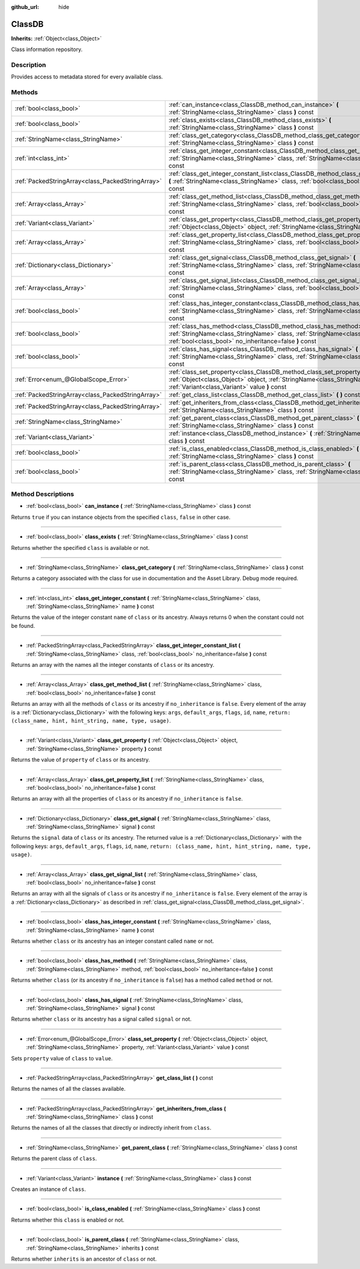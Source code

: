 :github_url: hide

.. Generated automatically by doc/tools/makerst.py in Godot's source tree.
.. DO NOT EDIT THIS FILE, but the ClassDB.xml source instead.
.. The source is found in doc/classes or modules/<name>/doc_classes.

.. _class_ClassDB:

ClassDB
=======

**Inherits:** :ref:`Object<class_Object>`

Class information repository.

Description
-----------

Provides access to metadata stored for every available class.

Methods
-------

+---------------------------------------------------+----------------------------------------------------------------------------------------------------------------------------------------------------------------------------------------------------------------------+
| :ref:`bool<class_bool>`                           | :ref:`can_instance<class_ClassDB_method_can_instance>` **(** :ref:`StringName<class_StringName>` class **)** const                                                                                                   |
+---------------------------------------------------+----------------------------------------------------------------------------------------------------------------------------------------------------------------------------------------------------------------------+
| :ref:`bool<class_bool>`                           | :ref:`class_exists<class_ClassDB_method_class_exists>` **(** :ref:`StringName<class_StringName>` class **)** const                                                                                                   |
+---------------------------------------------------+----------------------------------------------------------------------------------------------------------------------------------------------------------------------------------------------------------------------+
| :ref:`StringName<class_StringName>`               | :ref:`class_get_category<class_ClassDB_method_class_get_category>` **(** :ref:`StringName<class_StringName>` class **)** const                                                                                       |
+---------------------------------------------------+----------------------------------------------------------------------------------------------------------------------------------------------------------------------------------------------------------------------+
| :ref:`int<class_int>`                             | :ref:`class_get_integer_constant<class_ClassDB_method_class_get_integer_constant>` **(** :ref:`StringName<class_StringName>` class, :ref:`StringName<class_StringName>` name **)** const                             |
+---------------------------------------------------+----------------------------------------------------------------------------------------------------------------------------------------------------------------------------------------------------------------------+
| :ref:`PackedStringArray<class_PackedStringArray>` | :ref:`class_get_integer_constant_list<class_ClassDB_method_class_get_integer_constant_list>` **(** :ref:`StringName<class_StringName>` class, :ref:`bool<class_bool>` no_inheritance=false **)** const               |
+---------------------------------------------------+----------------------------------------------------------------------------------------------------------------------------------------------------------------------------------------------------------------------+
| :ref:`Array<class_Array>`                         | :ref:`class_get_method_list<class_ClassDB_method_class_get_method_list>` **(** :ref:`StringName<class_StringName>` class, :ref:`bool<class_bool>` no_inheritance=false **)** const                                   |
+---------------------------------------------------+----------------------------------------------------------------------------------------------------------------------------------------------------------------------------------------------------------------------+
| :ref:`Variant<class_Variant>`                     | :ref:`class_get_property<class_ClassDB_method_class_get_property>` **(** :ref:`Object<class_Object>` object, :ref:`StringName<class_StringName>` property **)** const                                                |
+---------------------------------------------------+----------------------------------------------------------------------------------------------------------------------------------------------------------------------------------------------------------------------+
| :ref:`Array<class_Array>`                         | :ref:`class_get_property_list<class_ClassDB_method_class_get_property_list>` **(** :ref:`StringName<class_StringName>` class, :ref:`bool<class_bool>` no_inheritance=false **)** const                               |
+---------------------------------------------------+----------------------------------------------------------------------------------------------------------------------------------------------------------------------------------------------------------------------+
| :ref:`Dictionary<class_Dictionary>`               | :ref:`class_get_signal<class_ClassDB_method_class_get_signal>` **(** :ref:`StringName<class_StringName>` class, :ref:`StringName<class_StringName>` signal **)** const                                               |
+---------------------------------------------------+----------------------------------------------------------------------------------------------------------------------------------------------------------------------------------------------------------------------+
| :ref:`Array<class_Array>`                         | :ref:`class_get_signal_list<class_ClassDB_method_class_get_signal_list>` **(** :ref:`StringName<class_StringName>` class, :ref:`bool<class_bool>` no_inheritance=false **)** const                                   |
+---------------------------------------------------+----------------------------------------------------------------------------------------------------------------------------------------------------------------------------------------------------------------------+
| :ref:`bool<class_bool>`                           | :ref:`class_has_integer_constant<class_ClassDB_method_class_has_integer_constant>` **(** :ref:`StringName<class_StringName>` class, :ref:`StringName<class_StringName>` name **)** const                             |
+---------------------------------------------------+----------------------------------------------------------------------------------------------------------------------------------------------------------------------------------------------------------------------+
| :ref:`bool<class_bool>`                           | :ref:`class_has_method<class_ClassDB_method_class_has_method>` **(** :ref:`StringName<class_StringName>` class, :ref:`StringName<class_StringName>` method, :ref:`bool<class_bool>` no_inheritance=false **)** const |
+---------------------------------------------------+----------------------------------------------------------------------------------------------------------------------------------------------------------------------------------------------------------------------+
| :ref:`bool<class_bool>`                           | :ref:`class_has_signal<class_ClassDB_method_class_has_signal>` **(** :ref:`StringName<class_StringName>` class, :ref:`StringName<class_StringName>` signal **)** const                                               |
+---------------------------------------------------+----------------------------------------------------------------------------------------------------------------------------------------------------------------------------------------------------------------------+
| :ref:`Error<enum_@GlobalScope_Error>`             | :ref:`class_set_property<class_ClassDB_method_class_set_property>` **(** :ref:`Object<class_Object>` object, :ref:`StringName<class_StringName>` property, :ref:`Variant<class_Variant>` value **)** const           |
+---------------------------------------------------+----------------------------------------------------------------------------------------------------------------------------------------------------------------------------------------------------------------------+
| :ref:`PackedStringArray<class_PackedStringArray>` | :ref:`get_class_list<class_ClassDB_method_get_class_list>` **(** **)** const                                                                                                                                         |
+---------------------------------------------------+----------------------------------------------------------------------------------------------------------------------------------------------------------------------------------------------------------------------+
| :ref:`PackedStringArray<class_PackedStringArray>` | :ref:`get_inheriters_from_class<class_ClassDB_method_get_inheriters_from_class>` **(** :ref:`StringName<class_StringName>` class **)** const                                                                         |
+---------------------------------------------------+----------------------------------------------------------------------------------------------------------------------------------------------------------------------------------------------------------------------+
| :ref:`StringName<class_StringName>`               | :ref:`get_parent_class<class_ClassDB_method_get_parent_class>` **(** :ref:`StringName<class_StringName>` class **)** const                                                                                           |
+---------------------------------------------------+----------------------------------------------------------------------------------------------------------------------------------------------------------------------------------------------------------------------+
| :ref:`Variant<class_Variant>`                     | :ref:`instance<class_ClassDB_method_instance>` **(** :ref:`StringName<class_StringName>` class **)** const                                                                                                           |
+---------------------------------------------------+----------------------------------------------------------------------------------------------------------------------------------------------------------------------------------------------------------------------+
| :ref:`bool<class_bool>`                           | :ref:`is_class_enabled<class_ClassDB_method_is_class_enabled>` **(** :ref:`StringName<class_StringName>` class **)** const                                                                                           |
+---------------------------------------------------+----------------------------------------------------------------------------------------------------------------------------------------------------------------------------------------------------------------------+
| :ref:`bool<class_bool>`                           | :ref:`is_parent_class<class_ClassDB_method_is_parent_class>` **(** :ref:`StringName<class_StringName>` class, :ref:`StringName<class_StringName>` inherits **)** const                                               |
+---------------------------------------------------+----------------------------------------------------------------------------------------------------------------------------------------------------------------------------------------------------------------------+

Method Descriptions
-------------------

.. _class_ClassDB_method_can_instance:

- :ref:`bool<class_bool>` **can_instance** **(** :ref:`StringName<class_StringName>` class **)** const

Returns ``true`` if you can instance objects from the specified ``class``, ``false`` in other case.

----

.. _class_ClassDB_method_class_exists:

- :ref:`bool<class_bool>` **class_exists** **(** :ref:`StringName<class_StringName>` class **)** const

Returns whether the specified ``class`` is available or not.

----

.. _class_ClassDB_method_class_get_category:

- :ref:`StringName<class_StringName>` **class_get_category** **(** :ref:`StringName<class_StringName>` class **)** const

Returns a category associated with the class for use in documentation and the Asset Library. Debug mode required.

----

.. _class_ClassDB_method_class_get_integer_constant:

- :ref:`int<class_int>` **class_get_integer_constant** **(** :ref:`StringName<class_StringName>` class, :ref:`StringName<class_StringName>` name **)** const

Returns the value of the integer constant ``name`` of ``class`` or its ancestry. Always returns 0 when the constant could not be found.

----

.. _class_ClassDB_method_class_get_integer_constant_list:

- :ref:`PackedStringArray<class_PackedStringArray>` **class_get_integer_constant_list** **(** :ref:`StringName<class_StringName>` class, :ref:`bool<class_bool>` no_inheritance=false **)** const

Returns an array with the names all the integer constants of ``class`` or its ancestry.

----

.. _class_ClassDB_method_class_get_method_list:

- :ref:`Array<class_Array>` **class_get_method_list** **(** :ref:`StringName<class_StringName>` class, :ref:`bool<class_bool>` no_inheritance=false **)** const

Returns an array with all the methods of ``class`` or its ancestry if ``no_inheritance`` is ``false``. Every element of the array is a :ref:`Dictionary<class_Dictionary>` with the following keys: ``args``, ``default_args``, ``flags``, ``id``, ``name``, ``return: (class_name, hint, hint_string, name, type, usage)``.

----

.. _class_ClassDB_method_class_get_property:

- :ref:`Variant<class_Variant>` **class_get_property** **(** :ref:`Object<class_Object>` object, :ref:`StringName<class_StringName>` property **)** const

Returns the value of ``property`` of ``class`` or its ancestry.

----

.. _class_ClassDB_method_class_get_property_list:

- :ref:`Array<class_Array>` **class_get_property_list** **(** :ref:`StringName<class_StringName>` class, :ref:`bool<class_bool>` no_inheritance=false **)** const

Returns an array with all the properties of ``class`` or its ancestry if ``no_inheritance`` is ``false``.

----

.. _class_ClassDB_method_class_get_signal:

- :ref:`Dictionary<class_Dictionary>` **class_get_signal** **(** :ref:`StringName<class_StringName>` class, :ref:`StringName<class_StringName>` signal **)** const

Returns the ``signal`` data of ``class`` or its ancestry. The returned value is a :ref:`Dictionary<class_Dictionary>` with the following keys: ``args``, ``default_args``, ``flags``, ``id``, ``name``, ``return: (class_name, hint, hint_string, name, type, usage)``.

----

.. _class_ClassDB_method_class_get_signal_list:

- :ref:`Array<class_Array>` **class_get_signal_list** **(** :ref:`StringName<class_StringName>` class, :ref:`bool<class_bool>` no_inheritance=false **)** const

Returns an array with all the signals of ``class`` or its ancestry if ``no_inheritance`` is ``false``. Every element of the array is a :ref:`Dictionary<class_Dictionary>` as described in :ref:`class_get_signal<class_ClassDB_method_class_get_signal>`.

----

.. _class_ClassDB_method_class_has_integer_constant:

- :ref:`bool<class_bool>` **class_has_integer_constant** **(** :ref:`StringName<class_StringName>` class, :ref:`StringName<class_StringName>` name **)** const

Returns whether ``class`` or its ancestry has an integer constant called ``name`` or not.

----

.. _class_ClassDB_method_class_has_method:

- :ref:`bool<class_bool>` **class_has_method** **(** :ref:`StringName<class_StringName>` class, :ref:`StringName<class_StringName>` method, :ref:`bool<class_bool>` no_inheritance=false **)** const

Returns whether ``class`` (or its ancestry if ``no_inheritance`` is ``false``) has a method called ``method`` or not.

----

.. _class_ClassDB_method_class_has_signal:

- :ref:`bool<class_bool>` **class_has_signal** **(** :ref:`StringName<class_StringName>` class, :ref:`StringName<class_StringName>` signal **)** const

Returns whether ``class`` or its ancestry has a signal called ``signal`` or not.

----

.. _class_ClassDB_method_class_set_property:

- :ref:`Error<enum_@GlobalScope_Error>` **class_set_property** **(** :ref:`Object<class_Object>` object, :ref:`StringName<class_StringName>` property, :ref:`Variant<class_Variant>` value **)** const

Sets ``property`` value of ``class`` to ``value``.

----

.. _class_ClassDB_method_get_class_list:

- :ref:`PackedStringArray<class_PackedStringArray>` **get_class_list** **(** **)** const

Returns the names of all the classes available.

----

.. _class_ClassDB_method_get_inheriters_from_class:

- :ref:`PackedStringArray<class_PackedStringArray>` **get_inheriters_from_class** **(** :ref:`StringName<class_StringName>` class **)** const

Returns the names of all the classes that directly or indirectly inherit from ``class``.

----

.. _class_ClassDB_method_get_parent_class:

- :ref:`StringName<class_StringName>` **get_parent_class** **(** :ref:`StringName<class_StringName>` class **)** const

Returns the parent class of ``class``.

----

.. _class_ClassDB_method_instance:

- :ref:`Variant<class_Variant>` **instance** **(** :ref:`StringName<class_StringName>` class **)** const

Creates an instance of ``class``.

----

.. _class_ClassDB_method_is_class_enabled:

- :ref:`bool<class_bool>` **is_class_enabled** **(** :ref:`StringName<class_StringName>` class **)** const

Returns whether this ``class`` is enabled or not.

----

.. _class_ClassDB_method_is_parent_class:

- :ref:`bool<class_bool>` **is_parent_class** **(** :ref:`StringName<class_StringName>` class, :ref:`StringName<class_StringName>` inherits **)** const

Returns whether ``inherits`` is an ancestor of ``class`` or not.

